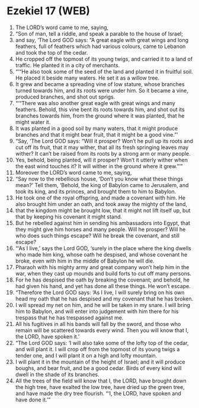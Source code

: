 * Ezekiel 17 (WEB)
:PROPERTIES:
:ID: WEB/26-EZE17
:END:

1. The LORD’s word came to me, saying,
2. “Son of man, tell a riddle, and speak a parable to the house of Israel;
3. and say, ‘The Lord GOD says: “A great eagle with great wings and long feathers, full of feathers which had various colours, came to Lebanon and took the top of the cedar.
4. He cropped off the topmost of its young twigs, and carried it to a land of traffic. He planted it in a city of merchants.
5. “‘“He also took some of the seed of the land and planted it in fruitful soil. He placed it beside many waters. He set it as a willow tree.
6. It grew and became a spreading vine of low stature, whose branches turned towards him, and its roots were under him. So it became a vine, produced branches, and shot out sprigs.
7. “‘“There was also another great eagle with great wings and many feathers. Behold, this vine bent its roots towards him, and shot out its branches towards him, from the ground where it was planted, that he might water it.
8. It was planted in a good soil by many waters, that it might produce branches and that it might bear fruit, that it might be a good vine.”’
9. “Say, ‘The Lord GOD says: “Will it prosper? Won’t he pull up its roots and cut off its fruit, that it may wither, that all its fresh springing leaves may wither? It can’t be raised from its roots by a strong arm or many people.
10. Yes, behold, being planted, will it prosper? Won’t it utterly wither when the east wind touches it? It will wither in the ground where it grew.”’”
11. Moreover the LORD’s word came to me, saying,
12. “Say now to the rebellious house, ‘Don’t you know what these things mean?’ Tell them, ‘Behold, the king of Babylon came to Jerusalem, and took its king, and its princes, and brought them to him to Babylon.
13. He took one of the royal offspring, and made a covenant with him. He also brought him under an oath, and took away the mighty of the land,
14. that the kingdom might be brought low, that it might not lift itself up, but that by keeping his covenant it might stand.
15. But he rebelled against him in sending his ambassadors into Egypt, that they might give him horses and many people. Will he prosper? Will he who does such things escape? Will he break the covenant, and still escape?
16. “‘As I live,’ says the Lord GOD, ‘surely in the place where the king dwells who made him king, whose oath he despised, and whose covenant he broke, even with him in the middle of Babylon he will die.
17. Pharaoh with his mighty army and great company won’t help him in the war, when they cast up mounds and build forts to cut off many persons.
18. For he has despised the oath by breaking the covenant; and behold, he had given his hand, and yet has done all these things. He won’t escape.
19. “Therefore the Lord GOD says: ‘As I live, I will surely bring on his own head my oath that he has despised and my covenant that he has broken.
20. I will spread my net on him, and he will be taken in my snare. I will bring him to Babylon, and will enter into judgement with him there for his trespass that he has trespassed against me.
21. All his fugitives in all his bands will fall by the sword, and those who remain will be scattered towards every wind. Then you will know that I, the LORD, have spoken it.’
22. “The Lord GOD says: ‘I will also take some of the lofty top of the cedar, and will plant it. I will crop off from the topmost of its young twigs a tender one, and I will plant it on a high and lofty mountain.
23. I will plant it in the mountain of the height of Israel; and it will produce boughs, and bear fruit, and be a good cedar. Birds of every kind will dwell in the shade of its branches.
24. All the trees of the field will know that I, the LORD, have brought down the high tree, have exalted the low tree, have dried up the green tree, and have made the dry tree flourish. “‘I, the LORD, have spoken and have done it.’”
